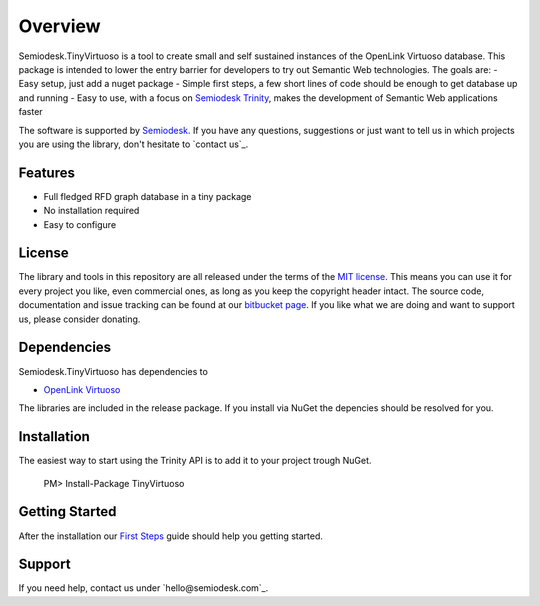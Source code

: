 ========
Overview
========
Semiodesk.TinyVirtuoso is a tool to create small and self sustained instances of the OpenLink Virtuoso database.
This package is intended to lower the entry barrier for developers to try out Semantic Web technologies.
The goals are:
- Easy setup, just add a nuget package
- Simple first steps, a few short lines of code should be enough to get database up and running
- Easy to use, with a focus on `Semiodesk Trinity`_, makes the development of Semantic Web applications faster

The software is supported by `Semiodesk`_.
If you have any questions, suggestions or just want to tell us in which projects you are using the library, don't hesitate to `contact us`_.

Features
========
- Full fledged RFD graph database in a tiny package
- No installation required
- Easy to configure


License
=======
The library and tools in this repository are all released under the terms of the `MIT license`_. 
This means you can use it for every project you like, even commercial ones, as long as you keep the copyright header intact. 
The source code, documentation and issue tracking can be found at our `bitbucket page`_. 
If you like what we are doing and want to support us, please consider donating.

Dependencies
============
Semiodesk.TinyVirtuoso has dependencies to 

* `OpenLink Virtuoso`_

The libraries are included in the release package. If you install via NuGet the depencies should be resolved for you.

Installation
============
The easiest way to start using the Trinity API is to add it to your project trough NuGet.

  PM> Install-Package TinyVirtuoso

Getting Started
===============
After the installation our `First Steps`_ guide should help you getting started.


Support
=======
If you need help, contact us under `hello@semiodesk.com`_.



.. GENERAL LINKS

.. _`bitbucket page`: https://bitbucket.org/semiodesk/tinyvirtuoso
.. _`Semiodesk Trinity`: http://www.semiodesk.com/products/trinity/
.. _`triplestores`: http://en.wikipedia.org/wiki/Triplestore
.. _`MIT license`: http://en.wikipedia.org/wiki/MIT_License
.. _`Semiodesk`: http://www.semiodesk.com
.. _`OpenLink Virtuoso`: https://github.com/openlink/virtuoso-opensource
.. _`First Steps`: https://bitbucket.org/semiodesk/tinyvirtuoso/wiki/FirstSteps
.. _`contact us`:mailto:hello@semiodesk.com
.. _`contact us`:hello@semiodesk.com